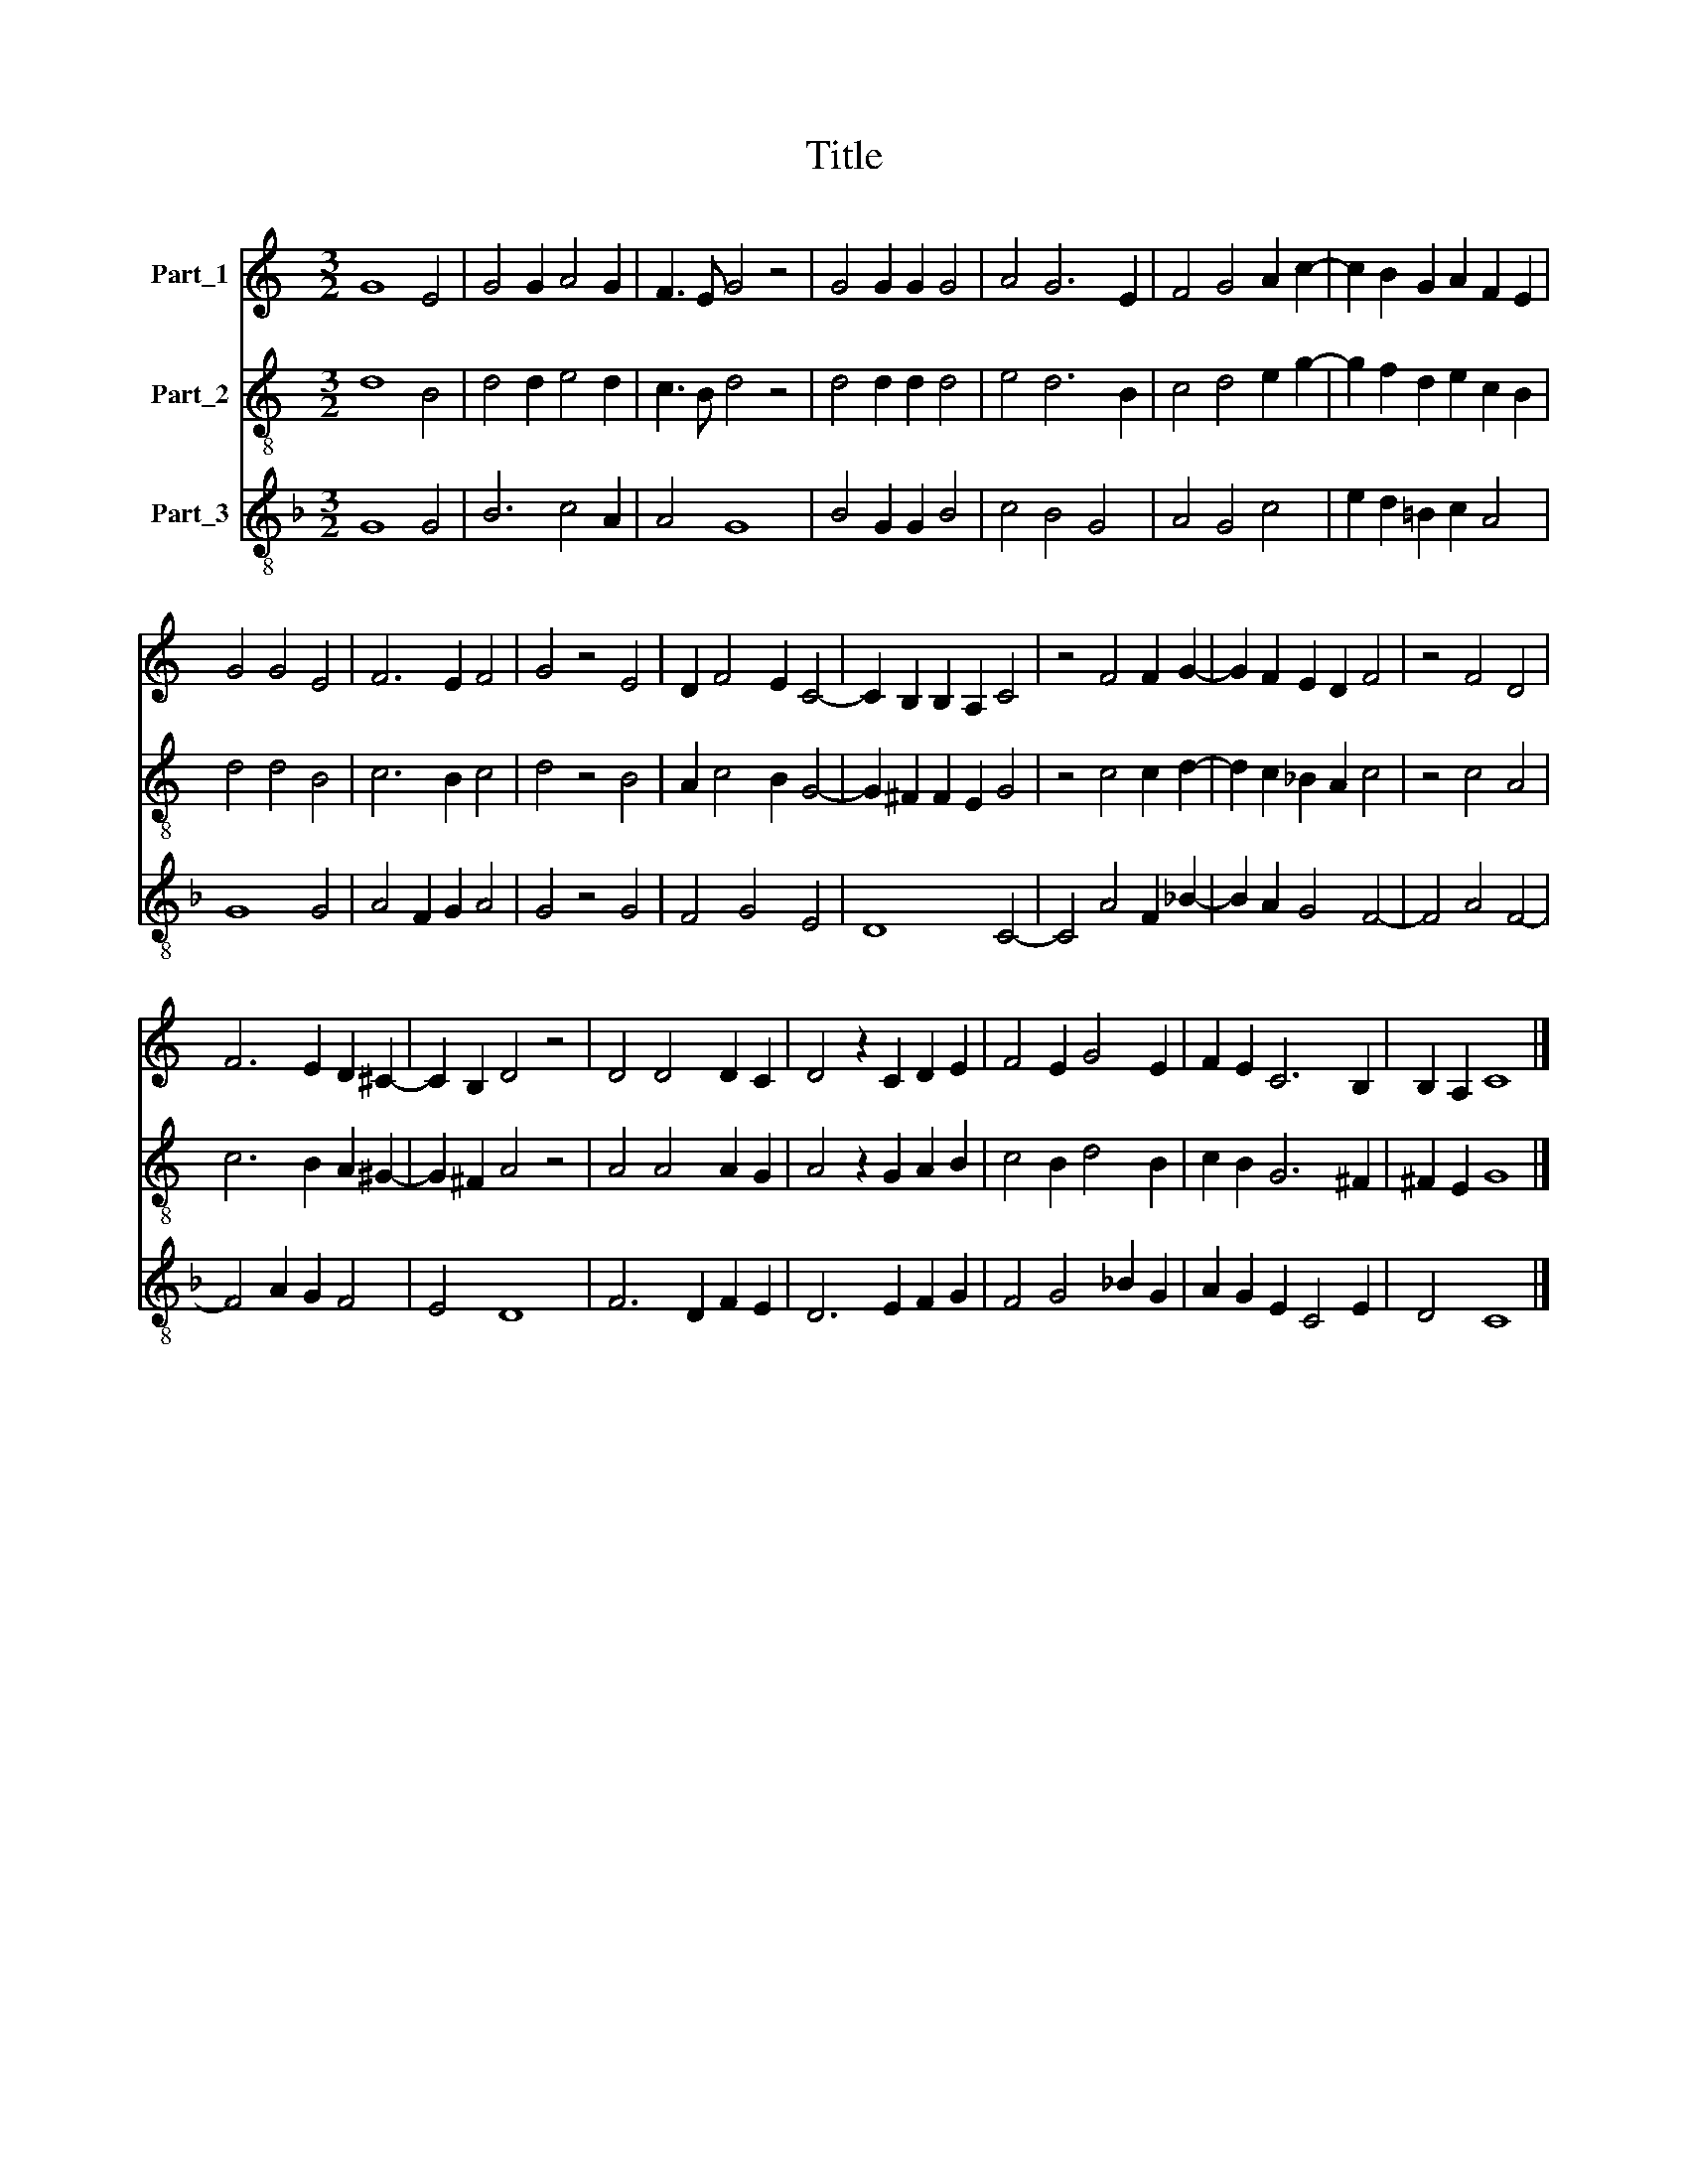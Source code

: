 X:1
T:Title
%%score 1 2 3
L:1/4
M:3/2
I:linebreak $
K:C
V:1 treble nm="Part_1"
V:2 treble-8 nm="Part_2"
V:3 treble-8 nm="Part_3"
V:1
 G4 E2 | G2 G A2 G | F3/2 E/ G2 z2 | G2 G G G2 | A2 G3 E | F2 G2 A c- | c B G A F E |$ G2 G2 E2 | %8
 F3 E F2 | G2 z2 E2 | D F2 E C2- | C B, B, A, C2 | z2 F2 F G- | G F E D F2 | z2 F2 D2 |$ %15
 F3 E D ^C- | C B, D2 z2 | D2 D2 D C | D2 z C D E | F2 E G2 E | F E C3 B, | B, A, C4 |] %22
V:2
 d4 B2 | d2 d e2 d | c3/2 B/ d2 z2 | d2 d d d2 | e2 d3 B | c2 d2 e g- | g f d e c B |$ d2 d2 B2 | %8
 c3 B c2 | d2 z2 B2 | A c2 B G2- | G ^F F E G2 | z2 c2 c d- | d c _B A c2 | z2 c2 A2 |$ %15
 c3 B A ^G- | G ^F A2 z2 | A2 A2 A G | A2 z G A B | c2 B d2 B | c B G3 ^F | ^F E G4 |] %22
V:3
[K:F] G4 G2 | B3 c2 A | A2 G4 | B2 G G B2 | c2 B2 G2 | A2 G2 c2 | e d =B c A2 |$ G4 G2 | %8
 A2 F G A2 | G2 z2 G2 | F2 G2 E2 | D4 C2- | C2 A2 F _B- | B A G2 F2- | F2 A2 F2- |$ F2 A G F2 | %16
 E2 D4 | F3 D F E | D3 E F G | F2 G2 _B G | A G E C2 E | D2 C4 |] %22
